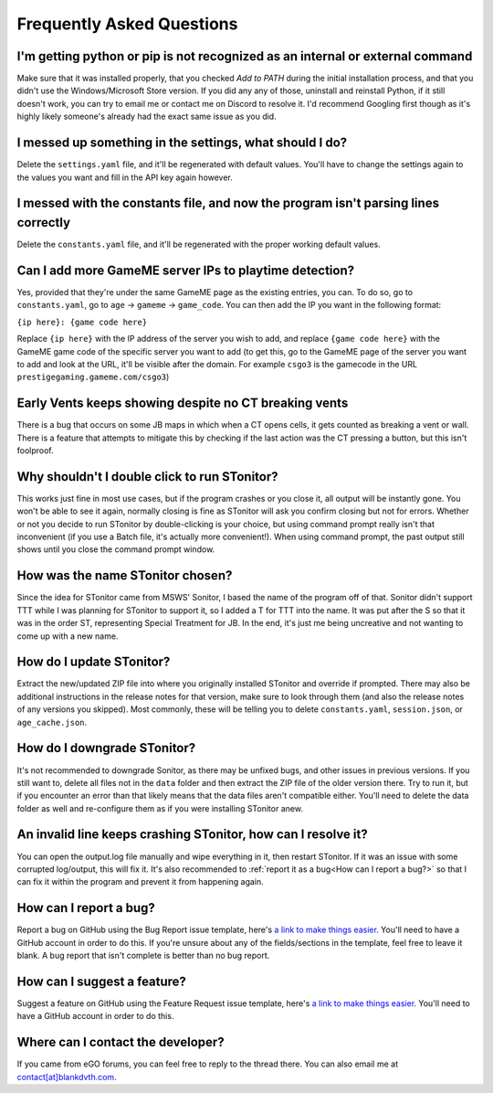 Frequently Asked Questions
===========================

I'm getting python or pip is not recognized as an internal or external command
-----------------------------------------------------------------------------------

Make sure that it was installed properly, that you checked *Add to PATH* during the initial installation process, and
that you didn't use the Windows/Microsoft Store version. If you did any any of those, uninstall and reinstall Python, if
it still doesn't work, you can try to email me or contact me on Discord to resolve it. I'd recommend Googling first
though as it's highly likely someone's already had the exact same issue as you did.

I messed up something in the settings, what should I do?
--------------------------------------------------------------

Delete the ``settings.yaml`` file, and it'll be regenerated with default values. You'll have to change the settings
again to the values you want and fill in the API key again however.

I messed with the constants file, and now the program isn't parsing lines correctly
----------------------------------------------------------------------------------------

Delete the ``constants.yaml`` file, and it'll be regenerated with the proper working default values.

Can I add more GameME server IPs to playtime detection?
--------------------------------------------------------
Yes, provided that they're under the same GameME page as the existing entries, you can. To do so, go to
``constants.yaml``, go to ``age`` -> ``gameme`` -> ``game_code``. You can then add the IP you want in the following
format:

``{ip here}: {game code here}``

Replace ``{ip here}`` with the IP address of the server you wish to add, and replace ``{game code here}`` with the
GameME game code of the specific server you want to add (to get this, go to the GameME page of the server you want to
add and look at the URL, it'll be visible after the domain. For example ``csgo3`` is the gamecode in the URL
``prestigegaming.gameme.com/csgo3``)

Early Vents keeps showing despite no CT breaking vents
---------------------------------------------------------

There is a bug that occurs on some JB maps in which when a CT opens cells, it gets counted as breaking a vent or wall.
There is a feature that attempts to mitigate this by checking if the last action was the CT pressing a button, but this isn't foolproof.


Why shouldn't I double click to run STonitor?
-------------------------------------------------

This works just fine in most use cases, but if the program crashes or you close it, all output will be instantly gone.
You won't be able to see it again, normally closing is fine as STonitor will ask you confirm closing but not for errors.
Whether or not you decide to run STonitor by double-clicking is your choice, but using command prompt really isn't that
inconvenient (if you use a Batch file, it's actually more convenient!). When using command prompt, the past output still
shows until you close the command prompt window.

How was the name STonitor chosen?
------------------------------------
Since the idea for STonitor came from MSWS' Sonitor, I based the name of the program off of that. Sonitor didn't support
TTT while I was planning for STonitor to support it, so I added a T for TTT into the name. It was put after the S so
that it was in the order ST, representing Special Treatment for JB. In the end, it's just me being uncreative and not
wanting to come up with a new name.

How do I update STonitor?
---------------------------

Extract the new/updated ZIP file into where you originally installed STonitor and override if prompted. There may also
be additional instructions in the release notes for that version, make sure to look through them (and also the release
notes of any versions you skipped). Most commonly, these will be telling you to delete ``constants.yaml``,
``session.json``, or ``age_cache.json``.

How do I downgrade STonitor?
------------------------------

It's not recommended to downgrade Sonitor, as there may be unfixed bugs, and other issues in previous versions. If you
still want to, delete all files not in the ``data`` folder and then extract the ZIP file of the older version there.
Try to run it, but if you encounter an error than that likely means that the data files aren't compatible either. You'll
need to delete the data folder as well and re-configure them as if you were installing STonitor anew.

An invalid line keeps crashing STonitor, how can I resolve it?
-----------------------------------------------------------------

You can open the output.log file manually and wipe everything in it, then restart STonitor. If it was an issue with some
corrupted log/output, this will fix it. It's also recommended to :ref:`report it as a bug<How can I report a bug?>` so
that I can fix it within the program and prevent it from happening again.

.. versionadded:: 1.0.1
    STonitor will now automatically wipe output.log on error if the config option ``clear_on_error`` is true.

How can I report a bug?
--------------------------

Report a bug on GitHub using the Bug Report issue template, here's
`a link to make things easier <https://github.com/BLANK-TH/STonitor/issues/new?assignees=BLANK-TH&labels=bug&template=bug-report.md&title=>`_.
You'll need to have a GitHub account in order to do this. If you're unsure about any of the fields/sections in the
template, feel free to leave it blank. A bug report that isn't complete is better than no bug report.

How can I suggest a feature?
-------------------------------

Suggest a feature on GitHub using the Feature Request issue template, here's
`a link to make things easier <https://github.com/BLANK-TH/STonitor/issues/new?assignees=BLANK-TH&labels=enhancement&template=feature-request.md&title=>`_.
You'll need to have a GitHub account in order to do this.

Where can I contact the developer?
------------------------------------

If you came from eGO forums, you can feel free to reply to the thread there. You can also email me at
`contact[at]blankdvth.com <mailto:contact@blankdvth.com>`_.
